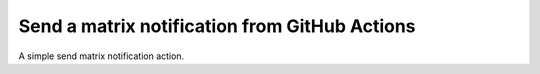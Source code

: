 Send a matrix notification from GitHub Actions
==============================================

A simple send matrix notification action.
